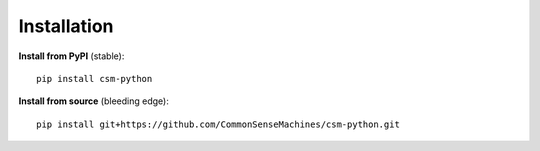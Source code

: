 Installation
============

**Install from PyPI** (stable)::

    pip install csm-python

**Install from source** (bleeding edge)::

    pip install git+https://github.com/CommonSenseMachines/csm-python.git